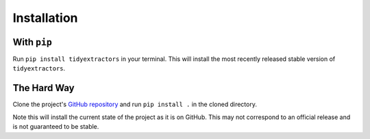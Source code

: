 Installation
============

With ``pip``
------------

Run ``pip install tidyextractors`` in your terminal. This will install the most recently released stable version of ``tidyextractors``.

The Hard Way
------------

Clone the project's `GitHub repository <https://github.com/networks-lab/tidyextractors>`_ and run ``pip install .`` in the cloned directory.

Note this will install the current state of the project as it is on GitHub. This may not correspond to an official release and is not guaranteed to be stable.
